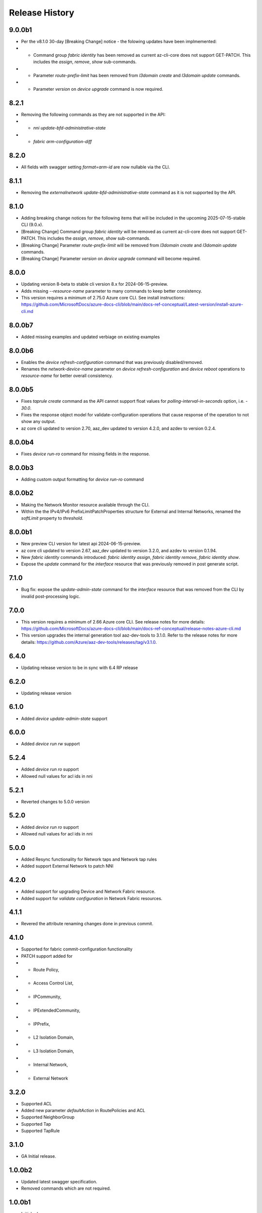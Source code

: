 .. :changelog:

Release History
===============
9.0.0b1
++++++
* Per the v8.1.0 30-day [Breaking Change] notice - the folowing updates have been implmemented:
*  - Command group `fabric identity` has been removed as current az-cli-core does not support GET-PATCH. This includes the `assign`, `remove`, `show` sub-commands.
*  - Parameter `route-prefix-limit` has been removed from `l3domain create` and `l3domain update` commands.
*  - Parameter `version` on `device upgrade` command is now required.

8.2.1
++++++
* Removing the following commands as they are not supported in the API:
*  - `nni update-bfd-administrative-state`
*  - `fabric arm-configuration-diff` 

8.2.0
++++++
* All fields with swagger setting `format=arm-id` are now nullable via the CLI.

8.1.1
++++++
* Removing the `externalnetwork update-bfd-administrative-state` command as it is not supported by the API.

8.1.0
++++++
* Adding breaking change notices for the following items that will be included in the upcoming 2025-07-15-stable CLI (9.0.x).
* [Breaking Change] Command group `fabric identity` will be removed as current az-cli-core does not support GET-PATCH. This includes the `assign`, `remove`, `show` sub-commands.
* [Breaking Change] Parameter `route-prefix-limit` will be removed from `l3domain create` and `l3domain update` commands.
* [Breaking Change] Parameter `version` on `device upgrade` command will become required.

8.0.0
++++++
* Updating version 8-beta to stable cli version 8.x for 2024-06-15-preview.
* Adds missing `--resource-name` parameter to many commands to keep better consistency.
* This version requires a minimum of 2.75.0 Azure core CLI. See install instructions: https://github.com/MicrosoftDocs/azure-docs-cli/blob/main/docs-ref-conceptual/Latest-version/install-azure-cli.md

8.0.0b7
++++++
* Added missing examples and updated verbiage on existing examples

8.0.0b6
++++++
* Enables the `device refresh-configuration` command that was previously disabled/removed.
* Renames the `network-device-name` parameter on `device refresh-configuration` and `device reboot` operations to `resource-name` for better overall consistency.

8.0.0b5
++++++
* Fixes `taprule create` command as the API cannot support float values for `polling-interval-in-seconds` option, i.e. - `30.0`.
* Fixes the response object model for validate-configuration operations that cause response of the operation to not show any output.
* az core cli updated to version 2.70, aaz_dev updated to version 4.2.0, and azdev to version 0.2.4.

8.0.0b4
++++++
* Fixes `device run-ro` command for missing fields in the response.

8.0.0b3
++++++
* Adding custom output formatting for `device run-ro` command

8.0.0b2
++++++
* Making the Network Monitor resource available through the CLI.
* Within the the IPv4/IPv6 PrefixLimitPatchProperties structure for External and Internal Networks, renamed the `softLimit` property to `threshold`.

8.0.0b1
++++++
* New preview CLI version for latest api 2024-06-15-preview.
* az core cli updated to version 2.67, aaz_dev updated to version 3.2.0, and azdev to version 0.1.94.
* New `fabric identity` commands introduced: `fabric identity assign`, `fabric identity remove`, `fabric identity show`.
* Expose the `update` command for the `interface` resource that was previously removed in post generate script.

7.1.0
++++++
* Bug fix: expose the `update-admin-state` command for the `interface` resource that was removed from the CLI by invalid post-processing logic.

7.0.0
++++++
* This version requires a minimum of 2.66 Azure core CLI. See release notes for more details: https://github.com/MicrosoftDocs/azure-docs-cli/blob/main/docs-ref-conceptual/release-notes-azure-cli.md
* This version upgrades the internal generation tool aaz-dev-tools to 3.1.0. Refer to the release notes for more details: https://github.com/Azure/aaz-dev-tools/releases/tag/v3.1.0.

6.4.0
++++++
* Updating release version to be in sync with 6.4 RP release

6.2.0
++++++
* Updating release version

6.1.0
++++++
* Added `device update-admin-state` support

6.0.0
++++++
* Added `device run rw` support

5.2.4
++++++
* Added `device run ro` support
* Allowed null values for acl ids in nni

5.2.1
++++++
* Reverted changes to 5.0.0 version

5.2.0
++++++
* Added `device run ro` support
* Allowed null values for acl ids in nni

5.0.0
++++++
* Added Resync functionality for Network taps and Network tap rules
* Added support External Network to patch NNI

4.2.0
++++++
* Added support for upgrading Device and Network Fabric resource.
* Added support for `validate configuration` in Network Fabric resources.

4.1.1
++++++
* Revered the attribute renaming changes done in previous commit.

4.1.0
++++++
* Supported for fabric commit-configuration functionality
* PATCH support added for
*  - Route Policy,
*  - Access Control List,
*  - IPCommunity,
*  - IPExtendedCommunity,
*  - IPPrefix,
*  - L2 Isolation Domain,
*  - L3 Isolation Domain,
*  - Internal Network,
*  - External Network

3.2.0
++++++
* Supported ACL
* Added new parameter `defaultAction` in RoutePolicies and ACL
* Supported NeighborGroup
* Supported Tap
* Supported TapRule

3.1.0
++++++
* GA Initial release.

1.0.0b2
++++++
* Updated latest swagger specification.
* Removed commands which are not required.

1.0.0b1
++++++
* Initial release.